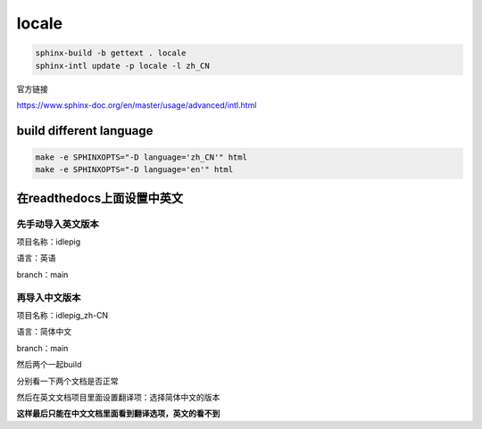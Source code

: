.. _sphinx-locale:


*******
locale
*******


.. code-block::

    sphinx-build -b gettext . locale
    sphinx-intl update -p locale -l zh_CN


官方链接

https://www.sphinx-doc.org/en/master/usage/advanced/intl.html


build different language
============================


.. code-block::

    make -e SPHINXOPTS="-D language='zh_CN'" html
    make -e SPHINXOPTS="-D language='en'" html



在readthedocs上面设置中英文
======================================

先手动导入英文版本
-----------------------

项目名称：idlepig

语言：英语

branch：main


再导入中文版本
-----------------------

项目名称：idlepig_zh-CN

语言：简体中文

branch：main

然后两个一起build


分别看一下两个文档是否正常

然后在英文文档项目里面设置翻译项：选择简体中文的版本

**这样最后只能在中文文档里面看到翻译选项，英文的看不到**
